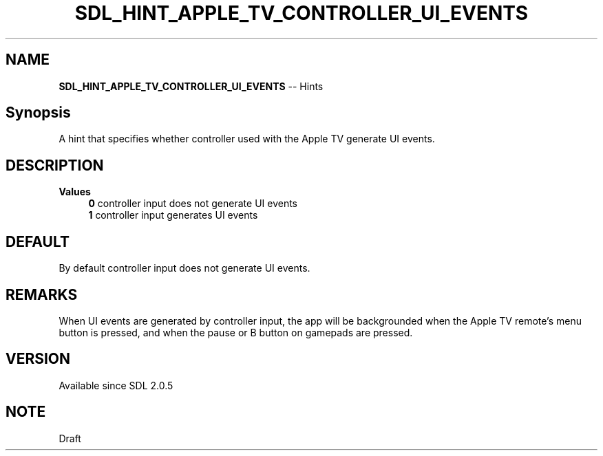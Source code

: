 .TH SDL_HINT_APPLE_TV_CONTROLLER_UI_EVENTS 3 "2018.08.14" "https://github.com/haxpor/sdl2-manpage" "SDL2"
.SH NAME
\fBSDL_HINT_APPLE_TV_CONTROLLER_UI_EVENTS\fR -- Hints

.SH Synopsis
A hint that specifies whether controller used with the Apple TV generate UI events.

.SH DESCRIPTION
\fBValues
.RS 4
\fB0
\fRcontroller input does not generate UI events
.br
\fB1
\fRcontroller input generates UI events
.RE

.SH DEFAULT
By default controller input does not generate UI events.

.SH REMARKS
When UI events are generated by controller input, the app will be backgrounded when the Apple TV remote's menu button is pressed, and when the pause or B button on gamepads are pressed.

.SH VERSION
Available since SDL 2.0.5

.SH NOTE
Draft
